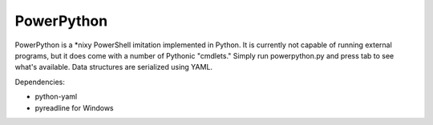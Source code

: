 ===========
PowerPython
===========

PowerPython is a \*nixy PowerShell imitation implemented in Python. It is currently not capable of running external programs, but it does come with a number of Pythonic "cmdlets." Simply run powerpython.py and press tab to see what's available. Data structures are serialized using YAML.

Dependencies:

* python-yaml
* pyreadline for Windows
